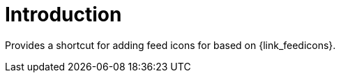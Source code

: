 
[[_introduction]]
= Introduction

Provides a shortcut for adding feed icons for based on {link_feedicons}.

